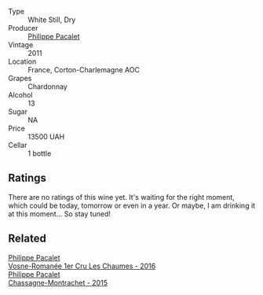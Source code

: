 #+attr_html: :class wine-main-image
[[file:/images/78/5e693c-e1fc-45fe-93f0-119eddb6d6c7/2023-10-13-08-48-22-IMG-9808@512.webp]]

- Type :: White Still, Dry
- Producer :: [[barberry:/producers/17e5f004-4286-4762-861a-8c029331e982][Philippe Pacalet]]
- Vintage :: 2011
- Location :: France, Corton-Charlemagne AOC
- Grapes :: Chardonnay
- Alcohol :: 13
- Sugar :: NA
- Price :: 13500 UAH
- Cellar :: 1 bottle

** Ratings

There are no ratings of this wine yet. It's waiting for the right moment, which could be today, tomorrow or even in a year. Or maybe, I am drinking it at this moment... So stay tuned!

** Related

#+begin_export html
<div class="flex-container">
  <a class="flex-item flex-item-left" href="/wines/09076807-7810-4972-abf9-09e3906da7f4.html">
    <img class="flex-bottle" src="/images/09/076807-7810-4972-abf9-09e3906da7f4/2023-05-20-10-37-21-0DF73ACE-EBBB-4DA7-8043-FD03049A8A4D-1-105-c@512.webp"></img>
    <section class="h">Philippe Pacalet</section>
    <section class="h text-bolder">Vosne-Romanée 1er Cru Les Chaumes - 2016</section>
  </a>

  <a class="flex-item flex-item-right" href="/wines/acfcf3d1-ebba-46c7-8265-06bb6aee4791.html">
    <img class="flex-bottle" src="/images/ac/fcf3d1-ebba-46c7-8265-06bb6aee4791/2023-08-28-20-50-52-3CE07A20-1B57-4EDF-BE25-E9A352169302-1-105-c@512.webp"></img>
    <section class="h">Philippe Pacalet</section>
    <section class="h text-bolder">Chassagne-Montrachet - 2015</section>
  </a>

</div>
#+end_export
